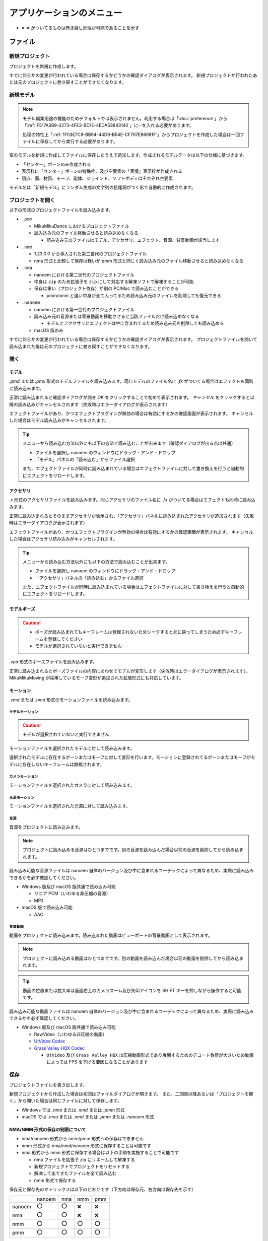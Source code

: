 ==========================================
アプリケーションのメニュー
==========================================

- ※ ⏪ がついてるものは巻き戻し処理が可能であることを示す

ファイル
******************************************

.. _1F03E7C8-BB94-44D9-B54E-CF707EB6981F:

新規プロジェクト
==========================================

プロジェクトを新規に作成します。

すでに何らかの変更が行われている場合は保存するかどうかの確認ダイアログが表示されます。
新規プロジェクトが行われたあとは元のプロジェクトに巻き戻すことができなくなります。

.. _EEE59B7A-FB14-48E3-B63F-D39AF815CE51:

新規モデル
==========================================

.. note::
   モデル編集用途の機能のためデフォルトでは表示されません。利用する場合は「:doc:`preference`」から「:ref:`F517A3B9-3273-4FE3-BD1E-4EDA53843140`」に✅を入れる必要があります。

   処理の特性上「:ref:`1F03E7C8-BB94-44D9-B54E-CF707EB6981F`」からプロジェクトを作成した場合は一回ファイルに保存してから実行する必要があります。

空のモデルを新規に作成してファイルに保存したうえで追加します。作成されるモデルデータは以下の仕様に基づきます。

* 「センター」ボーンのみ作成される
* 表示枠に「センター」ボーンの特殊枠、及び空要素の「表情」表示枠が作成される
* 頂点、面、材質、モーフ、剛体、ジョイント、ソフトボディはそれぞれ空要素

モデル名は「新規モデル」にランダム生成の文字列の接尾詞がつく形で自動的に作成されます。

プロジェクトを開く
==========================================

以下の形式のプロジェクトファイルを読み込みます。

- ``.pmm``

  - MikuMikuDance におけるプロジェクトファイル
  - 読み込み元のファイル移動させると読み込めなくなる

    - 読み込み元のファイルはモデル、アクセサリ、エフェクト、音源、背景動画が該当します

- ``.nmm``

  - 1.23.0.0 から導入された第三世代のプロジェクトファイル
  - nma 形式と比較して保存は軽いが pmm 形式と同じく読み込み元のファイル移動させると読み込めなくなる

- ``.nma``

  - nanoem における第二世代のプロジェクトファイル
  - 中身は ``zip`` のため拡張子を ``zip`` にして対応する解凍ソフトで解凍することが可能
  - 保存は重い（プロジェクト依存）が別の PC/Mac で読み込むことができる

    - pmm/nmm と違い中身が全て入ってるため読み込み元のファイルを削除しても復元できる

- ``.nanoem``

  - nanoem における第一世代のプロジェクトファイル
  - 読み込み元の音源または背景動画を移動させると当該ファイルだけ読み込めなくなる

    - モデルとアクセサリとエフェクトは中に含まれてるため読み込み元を削除しても読み込める

  - macOS 版のみ

すでに何らかの変更が行われている場合は保存するかどうかの確認ダイアログが表示されます。
プロジェクトファイルを開いて読み込まれた後は元のプロジェクトに巻き戻すことができなくなります。

開く
==========================================

.. _3F20FD13-9F9B-49FD-9072-0DE3FE50CE58:

モデル
------------------------------------------

`.pmd` または `.pmx` 形式のモデルファイルを読み込みます。同じモデルのファイル名に `.fx` がついてる場合はエフェクトも同時に読み込みます。

.. image:: images/confirm_loading_model.png

正常に読み込まれると確認ダイアログが開き `OK` をクリックすることで初めて表示されます。
`キャンセル` をクリックすると以降の読み込みがキャンセルされます（失敗時はエラーダイアログが表示されます）

エフェクトファイルがあり、かつエフェクトプラグインが無効の場合は有効にするかの確認画面が表示されます。
キャンセルした場合はモデル読み込みがキャンセルされます。

.. tip::
   メニューから読み込む方法以外にも以下の方法で読み込むことが出来ます（確認ダイアログが出る点は共通）

   - ファイルを選択し nanoem のウィンドウにドラッグ・アンド・ドロップ
   - 「モデル」パネルの「読み込む」からファイル選択

   また、エフェクトファイルが同時に読み込まれている場合はエフェクトファイルに対して書き換えを行うと自動的にエフェクトをリロードします。

.. _14C11FDE-A0FC-4415-A408-383B0132F735:

アクセサリ
------------------------------------------

`.x` 形式のアクセサリファイルを読み込みます。同じアクセサリのファイル名に `.fx` がついてる場合はエフェクトも同時に読み込みます。

正常に読み込まれるとそのままアクセサリが表示され、「アクセサリ」パネルに読み込まれたアクセサリが追加されます（失敗時はエラーダイアログが表示されます）

エフェクトファイルがあり、かつエフェクトプラグインが無効の場合は有効にするかの確認画面が表示されます。
キャンセルした場合はアクセサリ読み込みがキャンセルされます。

.. tip::
   メニューから読み込む方法以外にも以下の方法で読み込むことが出来ます。

   - ファイルを選択し nanoem のウィンドウにドラッグ・アンド・ドロップ
   - 「アクセサリ」パネルの「読み込む」からファイル選択

   また、エフェクトファイルが同時に読み込まれている場合はエフェクトファイルに対して書き換えを行うと自動的にエフェクトをリロードします。

モデルポーズ
------------------------------------------

.. caution::
  - ポーズが読み込まれてもキーフレームは登録されないためシークすると元に戻ってしまうため必ずキーフレームを登録してください
  - モデルが選択されていないと実行できません

`.vpd` 形式のポーズファイルを読み込みます。

正常に読み込まれるとポーズファイルの内容にあわせてモデルが変形します（失敗時はエラーダイアログが表示されます）。
MikuMikuMoving が採用しているモーフ変形が追加された拡張形式にも対応しています。

モーション
------------------------------------------

`.vmd` または `.nmd` 形式のモーションファイルを読み込みます。

.. _13C2505E-631B-4885-86DA-1AEAFF56BAB9:

モデルモーション
^^^^^^^^^^^^^^^^^^^^^^^^^^^^^^^^^^^^^^^^^

.. caution::
  モデルが選択されていないと実行できません

モーションファイルを選択されたモデルに対して読み込みます。

選択されたモデルに存在するボーンまたはモーフに対して変形を行います。モーションに登録されてるボーンまたはモーフがモデルに存在しないキーフレームは無視されます。

.. _D9C086C7-EB76-4484-879A-F8DDEBD7B9DC:

カメラモーション
^^^^^^^^^^^^^^^^^^^^^^^^^^^^^^^^^^^^^^^^^

モーションファイルを選択されたカメラに対して読み込みます。

.. _5C9A9AEB-E138-4B4D-9422-A0B6FEAF4CB5:

光源モーション
^^^^^^^^^^^^^^^^^^^^^^^^^^^^^^^^^^^^^^^^^

モーションファイルを選択された光源に対して読み込みます。

音源
^^^^^^^^^^^^^^^^^^^^^^^^^^^^^^^^^^^^^^^^^

音源をプロジェクトに読み込みます。

.. note::
   プロジェクトに読み込める音源はひとつまでです。別の音源を読み込んだ場合以前の音源を削除してから読み込まれます。

読み込み可能な音源ファイルは nanoem 自体のバージョン及び中に含まれるコーデックによって異なるため、実際に読み込みできるかを必ず確認してください。

- Windows 版及び macOS 版共通で読み込み可能

  - リニア PCM（いわゆる非圧縮の音源）
  - MP3

- macOS 版で読み込み可能

  - AAC

.. _4BF77CBD-F154-479A-8CC6-83F19677CB04:

背景動画
^^^^^^^^^^^^^^^^^^^^^^^^^^^^^^^^^^^^^^^^^

動画をプロジェクトに読み込みます。読み込まれた動画はビューポートの背景動画として表示されます。

.. note::
   プロジェクトに読み込める動画はひとつまでです。別の動画を読み込んだ場合以前の動画を削除してから読み込まれます。

.. tip::
   動画の位置または拡大率は画面右上のカメラズーム及び矢印アイコンを SHIFT キーを押しながら操作すると可能です。

読み込み可能な動画ファイルは nanoem 自体のバージョン及び中に含まれるコーデックによって異なるため、実際に読み込みできるかを必ず確認してください。

- Windows 版及び macOS 版共通で読み込み可能

  - RawVideo（いわゆる非圧縮の動画）
  - `UtVideo Codec <http://umezawa.dyndns.info/wordpress/?cat=28>`_
  - `Grass Valley HQX Codec <https://pro.grassvalley.jp/download/gv_codec_option.htm>`_

    - ``UtVideo`` 及び ``Grass Valley HQX`` は圧縮動画形式であり展開するためのデコード負荷が大きいため動画によっては FPS を下げる要因になることがあります

.. _8859DEE8-5813-4ED9-945E-0A01BCCF694A:

保存
==========================================

プロジェクトファイルを書き出します。

新規プロジェクトから作成した場合は初回はファイルダイアログが開きます。
また、二回目以降あるいは「プロジェクトを開く」から開いた場合は同じファイルに対して保存します。

- Windows では `.nma` または `.nmd` または `.pmm` 形式
- macOS では `.nma` または `.nmd` または `.pmm` または `.nanoem` 形式

NMA/NMM 形式の保存の制限について
------------------------------------------

- nma/nanoem 形式から nmm/pmm 形式への保存はできません
- nmm 形式から nma/nmd/nanoem 形式に保存することは可能です
- nma 形式から nmm 形式に保存する場合は以下の手順を実施することで可能です

  - nma ファイルを拡張子 zip にリネームして解凍する
  - 新規プロジェクトでプロジェクトをリセットする
  - 解凍して出てきたファイルを全て読み込む
  - nmm 形式で保存する

保存元と保存先のマトリックスは以下のとおりです（下方向は保存元、右方向は保存先を示す）

.. csv-table::

  ,nanoem,nma,nmm,pmm
  nanoem,⭕,⭕,❌,❌
  nma,⭕,⭕,❌,❌
  nmm,⭕,⭕,⭕,⭕
  pmm,⭕,⭕,⭕,⭕

.. _D90328CC-C39A-4854-BB48-B49039D8E31B:

PMM 形式の保存の制限について
------------------------------------------

.. important::
   pmm 形式に書き出すときは元のプロジェクトファイルを保持してください。

   MMD に読み込ませる目的で保存する場合は MMD の実行ファイルと同じ階層にある ``UserFile`` フォルダに保存する必要があります。
   これは MMD の仕様として ``UserFile`` を基準にファイルが読み込まれるためです。

31.0 から pmm 形式の保存が実装されました。ただし仕様の違いから以下の注意点があります。

- MMD 9.0 以降で読み込み可能な PMM 2.0 形式で保存されます

  - MMD 9.0 未満で読み込み可能な PMM 1.0 形式では保存されませんのでご注意ください
  - PMM 1.0 形式への保存の対応予定はありません

- モデル及びアクセサリは両方あわせて最大 255 体までです
- モデルまたはアクセサリのパス名は 255 bytes までです。これより長いと読み込めません

  - 日本語のファイル名を用いた場合は 255 bytes より短くなります
  - ShiftJIS で保存されるためパス名に絵文字などを使うと読み込めなくなります

- 描画順の仕様の違いにより書き出し時にすべてのモデル、すべてのアクセサリの順番で保存します

  - 例えば「モデル、アクセサリ、モデル」の描画順の場合は「モデル、モデル、アクセサリ」に整理されます

- MMD の仕様で読み込み可能なキーフレーム数に上限があります

  - カメラは1万キーフレーム、モデルは5万キーフレームを上限とする制約があるようです

- 表示枠の開閉状態は保存されず、全て閉じた状態で保存されます
- 重力キーフレームは nanoem では未実装のため保存されません

  - キーフレームのみで重力設定自体は保存されます

- レイアウト情報は保存されません

名前をつけて保存
==========================================

必ずファイルダイアログが開いて保存先を指定する必要があることを除いて「保存」と同じです。

書き出し
==========================================

モデルポーズ
------------------------------------------

.. caution::
  - モデルポーズはモーションと異なりキーフレームではなく「全てのボーン及びモーフの状態」を保存します

    - 上記の仕様によりキーフレーム登録してなくても変形状態が保存されます

現在のフレーム位置から選択された全てのボーン及びモーフの状態を `.vpd` 形式としてファイルに書き出します。

モデルモーション
------------------------------------------

.. caution::
  - モデルが選択されていないと実行できません
  - モーション読み込み時にボーンまたはモーフがモデルに存在せずに無視されたキーフレームは登録されません

選択されたモデルにある全てのキーフレームを `.vmd` または `.nmd` 形式としてファイルに書き出します。

カメラモーション
------------------------------------------

カメラの全てのキーフレームを `.vmd` または `.nmd` 形式としてファイルに書き出します。

光源モーション
------------------------------------------

光源の全てのキーフレームを `.vmd` または `.nmd` 形式としてファイルに書き出します。

モデル ※ 1.20 以降
------------------------------------------

現在選択中のモデルを `.pmx` 形式としてファイルに書き出します。

.. caution::
   * nanoem 起動時に設定項目の「モデル編集機能を有効にする」が ✅ されてないと表示されません。そのため、当該項目を ✅ したあとに nanoem を再起動する必要があります
   * 書き出し先は読み込み時と同じフォルダに指定してください。モデルフォーマットの仕様として違うフォルダで書き出すとテクスチャが正しく表示されなくなります

画像（書き出し）
------------------------------------------

.. image:: images/export_image.png

.. hint::
   * 透過を含める場合は `.png` 形式で出力してください。それ以外の形式だと透過を含むことができない仕様のため正しく表示されないことがあります。
   * 画像出力は一回物理演算をリセットしてフレーム移動を行ってから書き出しを行う仕組みとなっています。この仕様により、そのまま画像出力を行うと物理演算を再現出来ない問題があります。

     * 物理演算を維持して書き出したい場合は「:ref:`10C1A1A4-7F7F-479A-A264-2FF9EB4577D4`」を行って画像出力用のプロジェクトとして書き出した後に画像出力を行ってください。

現在のフレーム位置のビューポートを画像として書き出します。以下の手順により書き出しが始まります。

1. プロジェクトが未保存の場合プロジェクト保存の確認画面が出ます
2. 最初に書き出し設定（サイズ指定など）のダイアログが出ます
3. 保存先を指定するファイルダイアログが開きます
4. 保存先に画像書き出しが始まります

.. _A83521E4-540E-4C96-8093-07684B994454:

動画（書き出し）
------------------------------------------

.. image:: images/export_video_1.png

動画としてファイルに書き出します。以下の手順により書き出しが始まります

.. caution::
   * 「OS 付属のエンコーダを有効にする」はほぼリアルタイムな書き出しが可能ですが、有効にして書き出した場合「:ref:`19861EBC-2EFD-4FB8-A9A3-796E826F337D`」の問題が発生します。完全な動画として出力したい場合は無効にしてください。
   * 出力される動画のフレームレートは「再生時フレームレート」に依存し 30/60 FPS です。ドロップフレームはありません。

     * 例えばドロップフレームを入れたい、あるいは 24 FPS に落としたい場合は「:ref:`28185A65-88E5-4C4C-BF60-41BBB5520B70`」に紹介されている動画編集ソフトを利用して変更してください。

.. hint::
   * 透過を含める場合は「:ref:`8DE98D42-1894-4002-B629-4D64580EF404`」を参照してください。
   * 動画出力は画像出力と同じように一回物理演算をリセットしてフレーム移動を行ってから書き出しを行う仕組みとなっています。これはフレームの範囲指定をした場合に物理演算を再現出来ない問題があります。

     * そのため、物理演算を維持して書き出したい場合は「:ref:`10C1A1A4-7F7F-479A-A264-2FF9EB4577D4`」を行って動画出力用のプロジェクトとして書き出した後に動画出力を行ってください。

1. プロジェクトが未保存の場合プロジェクト保存の確認画面が出ます
2. 動画設定のダイアログが開きます
3. （「OS 付属のエンコーダを有効にする」の設定によって変化します）

  - 「OS 付属のエンコーダを有効にする」にチェックした場合は 4 に進みます
  - 「OS 付属のエンコーダを有効にする」にチェックを外した場合は Plugins からプラグインを指定します

    - どれを使うか迷う場合は ``plugin_lsmash`` を推奨します

4. 保存先を指定するファイルダイアログが開きます
5. 保存先に動画書き出しが始まります

.. note::
   画像書き出しと違って動画書き出しは時間がかかりかつ負荷のかかる作業のため、書き出し前は一旦 nanoem 以外のアプリケーションを全て終了させ、書き出し中は他のアプリケーションを立ち上げたりせずに待ちましょう。

動画設定
^^^^^^^^^^^^^^^^^^^^^^^^^^^^^^^^^^^^^^^^^^^

- 出力解像度

  - 動画出力するときの解像度を以下から選択します。

    - ビューポートと同じ
    - Application Default (960x640)
    - XGA (1024x768)
    - 720p (1280x720)
    - WXGA (1600x900)
    - UXGA (1600x1200)
    - 1080p (1920x1080)
    - WUXGA (1920x1200)
    - WQHD (2560x1440)
    - WQXGA (2560x1600)
    - 4K (3840x2160)
    - 8K (7680x4320)

  - 「ビューポートと同じ」は「ビューポート設定」の「出力サイズ」の設定が使われます。
  - 解像度が高ければ高いほど出力に時間がかかります。

- ビューポートのアスペクト比を維持

  - 有効にするとビューポートのアスペクト比を利用して出力します

    - これにより無効時の出力解像度からアスペクト比を決定することによる歪みを防ぐことができます
    - また縦長解像度（出力解像度に選択肢がないためビューポート設定の必要あり）の出力を正しく行うことができるようになります

  - 無効にすると 26.0 より前と同じ挙動で出力解像度からアスペクト比が決定されます

- フレームズレ抑止を有効にする

  - 垂直同期を上回るフレームレートを出すとフレーム移動の際にズレが生じることがあるため、これを抑止します
  - 無効にすると垂直同期が無効になるため書き出し速度が早くなりますが、先のフレームズレの問題が生じるためあくまで製作途中の確認用として使ってください
  - 「OS 付属のエンコーダを有効にする」を有効にしている場合は影響を受けません

- アンチエイリアス設定

  - :ref:`6D009308-F906-4BFB-B118-17DB0B526DA0` と同じですが、動画出力するときのみ適用されます。
  - 頻繁に出力する必要がある場合は無効に、動画書き出しの最終出力するとき最高に設定することを推奨します。
  - エフェクト（主にポストエフェクトが対象）によってはアンチエイリアスを明示的に無効にする必要があります。

    - エフェクトの取扱説明書にその必要があるかどうかが記載されているので利用時に確認してください。

- 出力範囲

  - 動画を出力する範囲を設定します
  - デフォルトはプロジェクトの最初から最後までです

- Plugins

  - 動画書き出しに利用するプラグインを指定します

    - plugin_avfoundation (macOS 版のみ)

      - AVFoundation を使った動画出力をするプラグインです
      - 保存可能な形式は mp4/mov です
      - 設定可能な項目はありません

    - plugin_ffmpeg

      - ffmpeg の内部ライブラリを使った動画出力するプラグインです
      - 保存可能な形式は avi のみです
      - Video Codec

        - 保存する動画形式で以下から選択します

          - Raw Video

            - 無圧縮動画で plugin_lsmash と同一です

          - UT Codec Video

            - 可逆圧縮動画で圧縮処理のために保存に時間がかかるかわりにサイズを概ね半分にできます

      - Video Pixel Format

        - 動画出力で格納する画像の保存形式で以下から選択します

          - RGB
          - RGBA
          - YUV420P
          - YUV422P
          - YUV444P

        - 基本は RGB で、画像劣化を許容してでもサイズを小さくしたい場合は YUV を使います

      - Audio Codec

        - 現時点で PCM のみです

    - plugin_lsmash

      - 無圧縮動画を出力するプラグインです

        - AviUtl のプラグインのひとつである lsmash-works とは別物なのでご注意ください

      - 保存可能な形式は mov のみです
      - Estimated export video size は動画出力後の見積もりサイズです

        - 例えば 3分間 の 1280x720 の 60FPS の動画を出力すると約 30GB になります

    - plugin_gif

      - gif を出力するプラグインです
      - 保存可能な形式は gif のみです
      - 設定可能な項目はありません
      - エンコード処理の関係上、動画出力完了後すぐに画面が戻りませんが時間経過により復帰します
      - 将来的に廃止される可能性があるため利用非推奨です

        - 代替手段として mp4 形式で動画出力し、`gifski <https://apps.apple.com/jp/app/gifski/id1351639930?mt=12>`_ を利用してエンコードすることを推奨します

v1.18 から「OS 付属のエンコーダを有効にする」が追加されました。以下のエンコード設定が可能になり、かつ高速に処理出来ることが特徴です。

ただし「よくある質問と回答」にあるようにフレームが欠けることがあるため完全な動画で保存する場合はプラグイン利用の動画出力を推奨します。

.. image:: images/export_video_2.png

- 音声コーデック

  - 動画出力時に音源が読み込まれてる場合に選択可能です
  - デフォルトは `AAC` のみですが、動画出力時のファイルの拡張子を `mov` にすると `Apple Lossless` と `Linear PCM` が追加で選択出来ます

- 動画コーデック

  - デフォルトで `H.264/AVC` のみですが、動画出力時のファイルの拡張子を `mov` にすると `Apple ProRes 422` と `Apple ProRes 4444` が追加で選択出来ます

- 動画のピクセル形式

  - 現時点で `RGBA 8bits` のみ選択可能です
  - 今後の HDR 対応により `RGB 10bits A 2bits` と `RGBA 16bits float` の追加予定があります

- 動画プロファイル

  - 動画プロファイルは動画コーデックに `H.264/AVC` を選択した場合のプロファイルを設定します。それ以外のコーデックでは無視されます。

終了
==========================================

アプリケーションを終了させます。

プロジェクトに未保存の変更があった場合終了確認の画面が出ます。

編集
******************************************

.. _0AB17EB2-3D7A-4E91-82A4-B888C02415C8:

元に戻す
==========================================

.. important::
   27.0.0 よりプロジェクト単位のみからプロジェクト単位（カメラモード時）とモデル単位（モデル選択時）で分離されました。
   これにより以下の変更があります。

   * モデル操作はモデル単位で独立して「元に戻す」が可能になります
   * モデル単体で完結しない操作（例えばフレーム挿入または削除）はプロジェクト単位で記録されるため一回カメラモードに切り替える必要があります
   * アクセサリ操作はカメラモードから操作する関係でプロジェクト単位で記録されます

前回の操作を巻き戻します。

  - ボーン操作などの操作中にフレーム移動が発生した場合は移動前に実施した処理が「元に戻す」の起点となります
  - 「元に戻す」及び「やり直し」の操作は **64** 回まで保存されます。それ以上前の操作は消去されます
  - マウス側に「元に戻す」ボタンがあってそれを押された場合は「元に戻す」の処理が実行されます

.. _E3DC7DFA-5EAB-4F58-88F0-151FBDC1008D:

やり直し
==========================================

.. caution::

    - 一回「元に戻す」で別の操作を行った場合はやり直しができなくなります

      - 例として `A -> B -> [元に戻す] -> A -> C` とした場合　`B` の操作は失われる

「元に戻す」で戻した操作を取り消します。

  - 「元に戻す」及び「やり直し」の操作は **64** 回まで保存されます。それ以上前の操作は消去されます。
  - マウス側に「やり直し」ボタンがあってそれを押された場合は「やり直し」の処理が実行されます

切り取り ⏪
==========================================

選択された全てのキーフレームをコピーした上で削除します。

コピー
==========================================

モデルが選択されててかつボーンパネルが「選択」状態の場合は選択されたボーンの移動及び回転の状態をコピーします。

それ以外の場合は選択された全てのキーフレームをコピーします。

貼り付け ⏪
==========================================

モデルが選択されててかつボーンパネルが「選択」状態の場合は選択されたボーンの移動及び回転の状態を上書きする形で貼り付けします。

それ以外の場合は「コピー」あるいは「元に戻す」で選択されたキーフレームを現在のフレーム位置を基準にペースト（貼り付け）します。

.. note::
   キーフレームが重なる場合はコピーされたキーフレームが優先され、登録されているキーフレームは上書きされます。

全てのキーフレームを選択
==========================================

全てのキーフレームを選択します。

カメラモードの場合はカメラ、光源に登録されている全てのキーフレームを選択します。

モデルモード（モデルが選択されている）の場合はモデル、ボーン、モーフに登録されている全てのキーフレームを選択します。

モーション
==========================================

.. _D517E599-B45B-40DF-8F59-623DA311E638:

空フレームを挿入 ⏪
------------------------------------------

現在のフレームを基準に基準より後ろに登録されているキーフレームを全てひとつ後にずらします。

対象となるモーションは以下の上から順番に処理されます。

.. csv-table::

  **前提条件**,**対象**
  モデルが選択されている場合,選択されたモデルのモーション
  モデルが選択されていない場合,カメラ/照明/セルフシャドウ 及び全てのアクセサリのモーション

現在のフレームを削除 ⏪
------------------------------------------

現在のフレームを基準に基準より後ろに登録されているキーフレームを全てひとつ前にずらします。
ずらした先にキーフレームが登録されている場合そのキーフレームは削除されます。

対象となるモーションは「:ref:`D517E599-B45B-40DF-8F59-623DA311E638`」に従います。

初期化 ⏪
------------------------------------------

選択されたモーションの全てのキーフレームを削除し、最初にあるキーフレームを初期化します。

初期化対象となるモーションは以下の上から順番に処理されます。

.. csv-table::

  **前提条件**,**対象**
  モデルが選択されている場合,選択されたモデルのモーション
  アクセサリが選択されている場合,選択されたアクセサリのモーション
  上記のどちらも当てはまらない場合,カメラ/照明/セルフシャドウ のモーション

ボーン
==========================================

数値入力ダイアログを開く ⏪
------------------------------------------

選択されたボーンに対する数値入力のダイアログを開きます。

ビューポート下にある数値入力と同じです。

.. _54256F37-C4E0-4642-9AB4-8720FACBE207:

補正ダイアログを開く ⏪
------------------------------------------

補正ダイアログを開きます。

選択された全てのボーンのキーフレームの移動、回転を対象に乗算及び加算を用いて数値を調整します。

.. tip::
   主に大きさが異なるモデルのためにモーション全体の動きを一括で補正するときに使います。

バイアス指定ダイアログを開く
------------------------------------------

バイアス指定ダイアログを開きます。

選択モード
------------------------------------------

ボーンを選択するための選択モードに切り替えます。

回転モード
------------------------------------------

ボーンを回転させるための回転モードに切り替えます。

移動モード
------------------------------------------

ボーンを移動させるための回転モードに切り替えます。

角度をリセット ⏪
------------------------------------------

選択されたボーンの X/Y/Z 軸の角度をすべて０にリセットします。

カメラ
==========================================

数値入力ダイアログを開く ⏪
------------------------------------------

カメラに対する数値入力のダイアログを開きます。

ビューポート下にある数値入力と同じです。

補正ダイアログを開く ⏪
------------------------------------------

補正ダイアログを開きます。

選択された全てのカメラのキーフレームの注視点、角度、視野距離を対象に乗算及び加算を用いて数値を調整します。

角度をリセット ⏪
------------------------------------------

カメラの X/Y/Z 軸の角度を０にリセットします。

注視点や視野距離も一緒にリセットしたい場合はカメラパネルの「初期化」を使用してください。

モーフ
==========================================

補正ダイアログを開く ⏪
------------------------------------------

補正ダイアログを開きます。

選択された全てのモーフのキーフレームのウェイトを対象に乗算及び加算を用いて数値を調整します。

唇のキーフレームを削除 ⏪
------------------------------------------

唇カテゴリの全てのキーフレームを選択状態にかかわらず削除します。

目のキーフレームを削除 ⏪
------------------------------------------

目カテゴリの全てのキーフレームを選択状態にかかわらず削除します。

まゆのキーフレームを削除 ⏪
------------------------------------------

まゆカテゴリの全てのキーフレームを選択状態にかかわらず削除します。

全てのモーフをリセット ⏪
------------------------------------------

全てのモーフのウェイトを選択状態にかかわらず０にリセットします。

全てのキーフレームを登録 ⏪
------------------------------------------

現在のフレーム位置にある全てのモーフをキーフレームに登録します。

すでに登録されている場合は無視されます。

.. _6F3A3C96-A0C9-440C-89B7-0DCC7EB0A5C5:

エフェクト設定ウィンドウを開く
==========================================

エフェクト設定ウィンドウを開きます。

.. image:: images/effect_window.png

詳細は「:doc:`effect`」を参照してください。

.. _5A6CDB09-18D8-4D55-9D35-6FEF0A0B62FF:

モデル編集ウィンドウを開く
==========================================

.. caution::
   * nanoem 起動時に設定項目の「モデル編集機能を有効にする」が ✅ されてないと表示されません。
   * この機能は今後仕様が変化する可能性があります

モデル編集ウィンドウを開きます。詳細は :doc:`model` を参照してください。モデルが選択されていない場合は実行できません。

.. image:: images/model_window.png

.. _7F24495C-52C6-4659-A309-0E75CAB72D3B:

モデルプラグイン
==========================================

モデルプラグインを実行します。モデルが選択されていない場合は実行できません。

利用可能なプラグインは :doc:`plugin` を参照してください。

.. _7BFC3B84-55EB-4E4B-A827-4E53401DC0AE:

モーションプラグイン
==========================================

モーションプラグインを実行します。モデルが選択されている場合はモデルのモーションに、モデルが選択されていない場合はカメラ、照明、アクセサリのモーションに対して適用します。

利用可能なプラグインは :doc:`plugin` を参照してください。

設定
==========================================

.. caution::
   macOS 版ではこの項目は出ず、 nanoem > 設定... が該当します。

設定ウィンドウを開きます。詳細は :doc:`preference` を参照

プロジェクト
******************************************

再生
==========================================

現在のフレーム位置からプロジェクトを再生します。

停止（再生中の場合は「再開」）
==========================================

再生中のプロジェクトを停止します。再生中の場合は現在位置から再生を再開します。

ビューポート設定ダイアログを開く
==========================================

ビューポートの設定を変更するためのダイアログを開きます。

* 出力サイズ (幅 / 高さ)

  * ビューポートに表示する大きさの既定値を設定します
  * ウィンドウサイズの大きさにあわせて計算されるため実際に表示される大きさは異なります

    * 最小値である 1x1 に設定しても実際に表示される大きさは 1x1 ではありません

  * 既定値は 640x360 です

* 出力背景色

  * ビューポートに表示する背景色を設定します
  * 透過度の設定が可能です

    * 透過度を 0 にすると黒背景になります

  * 既定値は白です（R=255 / G=255 / B=255 / A=255)

描画順ダイアログを開く
==========================================

.. image:: images/draw_order_window.png

モデルの描画順を操作するダイアログを開きます。

  * 描画順は上から順番に適用され描画されます

    * 画像の例では「ステージ」、「ダミーボーン」、「奥大赤右」の順番で描画されます

  * Up ボタンを押すと選択対象を上に移動（描画順が先になる）します
  * Down ボタンを押すと選択対象を下に移動（描画順が後になる）します

.. note::
   描画の仕様により、透過部分が含まれるモデルは描画順ダイアログを用いて後ろに描画するように調整する必要があります

変形順ダイアログを開く
==========================================

.. image:: images/transform_order_window.png

モデルの変形順を操作するダイアログを開きます。

  * 変形順は上から順番に変形されます

    * 画像の例では「ダミーボーン」、「初音ミク（メタル服）」の順番で描画されます

  * Up ボタンを押すと選択対象を上に移動（変形順が先になる）します
  * Down ボタンを押すと選択対象を下に移動（変形順が後になる）します

.. tip::
   この機能は外部親を設定する際に外部親先が先に変形するように順序を変えるためにあります。設定し忘れると外部親が正しくが行われなくなります。

.. _5BB93875-36E2-42A2-B232-BD61D8FD131D:

ビューポートウィンドウを分離
==========================================

ビューポート描画部分を独立したウィンドウとして分離します。

.. image:: images/detached_viewport.png

分離したビューポートウィンドウはウィンドウ右上の閉じるボタンで分離前の状態に戻すことができます。

.. _02057C79-773C-4BE2-985C-FD2551914FA0:

地面軸を有効にする
==========================================

地面に設定された軸を表示するかを設定します。初期値は有効です。

.. _218DEFCD-1BB7-48FF-8A38-483361C2AE76:

地面影を有効にする
==========================================

.. important::
   地面影はセルフシャドウとは別です

地面に出来る影の表示を有効にするかを設定します。初期値は有効です。

.. _06ABE712-6592-4A14-9AEC-0DDEC4B4C9DC:

エフェクトを有効にする
==========================================

MME 形式のエフェクトを有効にするかを設定します。初期値は無効です。

無効の場合はエフェクトを伴うアクセサリまたはモデル読み込み時に有効にするかどうかのダイアログが表示されます。

.. warning::
   バージョンによってエフェクトが使えたり使えなかったりする上に適用後の見た目が変わることがあります。適用後の描画が正しいかどうかはエフェクト配布元の適用後参考画像を確認したほうがよいです

.. _6D009308-F906-4BFB-B118-17DB0B526DA0:

アンチエイリアス設定
==========================================

.. caution::
   有効にするとハードウェアによっては目に見えて重くなる場合があります。その場合は無効にしてください。

   また、エフェクトによってはアンチエイリアス機能と干渉する場合があります。通常はエフェクトの取扱説明書にアンチエイリアスを無効化する必要があるかどうかが書かれていますので、
   取扱説明書に明示的に無効にする必要がある場合において無効にしてください。

アンチエイリアスを設定します。初期値は無効です。

有効かつ数値が大きければ大きいほどざらつきが減ってきれいになりますが、その分処理負荷が上がります。
また、最高設定にしても利用不可能な場合は利用可能な最も近い設定が自動的に選択されます。
（例えば Apple M1 の場合は「最高設定」にしても「やや高」が選ばれる）

- 最高 (MSAAx16)
- 高 (MSAAx8)
- やや高 (MSAAx4)
- 普通 (MSAAx2)
- 無効

33.0 以降では無効以外に設定した場合はビューポートに表示されるボーン表示などのアンチエイリアスが有効になります。
無効になっている場合でも「:ref:`88592664-60C0-40B8-B14A-06983999A95D`」を無効にしない限りは設定が維持されます。

.. _232F26BE-0B67-440E-9034-004AB625A402:

物理演算
==========================================

物理演算の有効設定を切り替えます。有効設定は以下の４種類あります。

- 常時有効

  - 編集及び再生での物理演算を有効にします

    - フレーム位置を前に移動した場合は演算をリセットします
    - ボーン移動時でも物理演算が行われます

- 再生時のみ

  - 再生のみ物理演算を有効にします
  - 編集の場合は物理演算が無効になります

- トレースモード

  - 編集の場合１フレーム移動する毎に１フレーム分の物理演算を行います

    - フレーム位置を前に移動した場合は演算をリセットします
    - ボーン移動時は「常時有効」と違い、物理演算が行われません

  - 再生時は再生前に一回物理演算をリセットした後に有効にします

- 無効

  - 編集及び再生での物理演算を無効にします

.. _F3B3AAC8-0D8C-4409-8439-8764F37F2962:

演算設定
------------------------------------------

物理演算の演算設定を行います。

- 加速度

  - 重力の加速度を設定します
  - 加速度に方向を掛けた結果が重力設定として扱われます

- 方向

  - 重力方向を設定します
  - 浮遊する世界を表現したい場合は Y 軸をマイナスではなくプラスにすると重力が上向きになります

- 時間ステップ係数

  - 1フレームあたりの物理演算のタイムステップ係数を設定します
  - 通常は設定する必要はありませんが、 :ref:`07C43859-06E8-4AAD-AA73-04414EC6A3FA` と動画書き出しの FPS が異なる場合はこの値を調整する必要があります
  - 例えば :ref:`07C43859-06E8-4AAD-AA73-04414EC6A3FA` が 60FPS で動画書き出し想定が 120FPS の場合は引き伸ばしに必要な時間が 2 倍になるため 0.5 に設定します

    - このとき :ref:`721C4B9C-55DD-46BD-A506-DA412489831E` にある「:ref:`0501EDF6-963F-43D4-A17A-40471A0F6D19`」を使ってモーションの長さを2倍に引き伸ばす必要があります
    - 動画書き出し自体は 60FPS になりますが、引き伸ばすことで擬似的に 120FPS を実現できます。これを5分の1に縮小することで 24FPS にできます

.. _10C1A1A4-7F7F-479A-A264-2FF9EB4577D4:

全てのモデルのモーションを焼き込む ⏪
------------------------------------------

.. important::
   モーション焼き込みを実行後に焼き込み前の状態に戻せなくなる事故を防ぐためプロジェクトの上書き保存でも必ず保存ダイアログが表示されます (27.2.0 以降より適用)

プロジェクト内にいる全てのモデルのモーションに対して物理演算の結果を焼き込みをします。

* 「トレースモード」を有効にしたときと同じ処理結果になります
* 全ての剛体に紐づくボーンのキーフレームが1フレームずつ登録されるため、書き出されるモーションが肥大化します
* 焼き込みを行ったモーションの書き出しは vmd/nmd 両方可能です

    * ただし vmd の仕様上物理演算を切ることができないため読み込む側で物理演算を無効にする必要があります
    * またキーフレームの登録仕様上キーフレーム数上限に引っかかって MMD で読み込めない場合があります

      * nanoem ではキーフレーム数制限を設けていないためメモリが許す限り読み込むことができます

* 巻き戻す際は一回カメラモードに戻ってから実行する必要があります

.. _EFE0C3B6-39AF-4210-846A-B329D49B2611:

全てのモデルのモーションを焼き込む（IK 含む） ⏪
------------------------------------------------

.. important::
   モーション焼き込みを実行後に焼き込み前の状態に戻せなくなる事故を防ぐためプロジェクトの上書き保存でも必ず保存ダイアログが表示されます (27.2.0 以降より適用)

:ref:`10C1A1A4-7F7F-479A-A264-2FF9EB4577D4` と同じですが、こちらは IK を含めて焼き込みを行います。

* IK ボーンは全て無効になります
* IK 影響下のボーンのキーフレームがフレーム単位で登録されます

  * 結果として通常のモーション焼き込みと比較してさらにファイルサイズが大きくなります

* IK 影響下のボーンが付与親ボーンによって動かされる場合は IK 影響下のボーンではなく付与親ボーンに対して焼き込み処理を行います
* 巻き戻す際は一回カメラモードに戻ってから実行する必要があります

デバッグ描画
------------------------------------------

物理演算でのデバッグ描画を有効にします。 Bullet Physics にあるデバッグ描画機能をそのまま用いています。

- ワイヤー
- AABB
- 接続点
- コンストレイント
- 制約角度

.. _07C43859-06E8-4AAD-AA73-04414EC6A3FA:

再生時フレームレート
==========================================

再生中におけるフレームレートを設定します。60FPS にするとモーションに補間が入り、滑らかに動くように調整されます。この設定は動画出力でも適用されます。

- 無制限
- 60FPS
- 30FPS

.. note::
   「無制限」は垂直同期が無効化されること以外 60FPS と同等です

.. _BCE5BB55-78D2-4B89-876F-85BA69E6022C:

音源を消去
==========================================

現在読み込まれている音源を削除します。

また、プロジェクトの再生時間が再計算され最も長いモーションを再生時間として設定されます。

背景動画を消去
==========================================

現在読み込まれている背景動画を削除します。

「:ref:`BCE5BB55-78D2-4B89-876F-85BA69E6022C`」と異なりプロジェクトの再生時間の再設定は行われません。

.. _88592664-60C0-40B8-B14A-06983999A95D:

高解像度ビューポートを有効にする
==========================================

.. note::
   macOS では高解像度設定でのみ有効です

高解像度設定時の高解像度ビューポートの切り替えをします。

高解像度液晶はビューポートに対する表示負荷が大きいため、表示負荷を下げるときに利用（＝無効）します。
解像度の倍率によりますが、例えば2倍の場合は無効にすることによりビューポートの描画が荒くなるかわりに表示負荷を 1/4 に減らすことが可能です。

33.0 以降ではビューポートの高解像度化に加えてビューポートに表示されるボーン表示などのアンチエイリアスが有効になります。
高解像度ビューポートが無効になっている場合でも「:ref:`6D009308-F906-4BFB-B118-17DB0B526DA0`」を無効にしない限りは設定が維持されます。

.. _117B5B5A-2480-4C0E-A892-6D256866E8DC:

FPS カウンターの表示を有効にする
==========================================

ビューポート画面左下に表示される FPS カウンターの表示を切り替えをします。初期値は有効です。

.. _6F169BE3-6F93-480B-9654-8BA501DF85FB:

パフォーマンスモニターの表示を有効にする
==========================================

.. note::
   複数の CPU が利用可能な場合 CPU 利用率が場合によっては 100% を超えるときがありますが、仕様です

ビューポート画面左上に表示されるパフォーマンスモニターの表示を切り替えをします。初期値は有効です。

パフォーマンスに表示される内容は以下です。

  * 現時点での nanoem の CPU 使用率

    * Windows の場合は nanoem ではなくマシン自体の CPU 使用率になります

  * 現時点での nanoem のメモリ消費量

カメラ
******************************************

プリセットから選択
==========================================

プリセットからパラメータを設定します。いずれも角度のみを変更し、それ以外のパラメータは維持されます

- 上面
- 左
- 右
- 底面
- 前面
- 背面

キーフレームを登録 ⏪
==========================================

現在のフレーム位置に対してカメラのキーフレームを登録します。

キーフレームを削除 ⏪
==========================================

選択されたカメラのキーフレームを全て削除します。

.. _6CA8BA4B-E0D2-449E-A9C9-4FA445CEEAF5:

初期化
==========================================

カメラのパラメータを「新規プロジェクト」時のパラメータに初期化します。

.. csv-table::

   **項目**,**値**
   位置,(X=0/Y=10/Z=0)
   角度,(X=0/Y=0/Z=0)
   視野角,30
   視野距離,45

光源
******************************************

セルフシャドウ
==========================================

モード選択
------------------------------------------

セルフシャドウの有効設定を切り替えます。以下の３種類あります。

* 無効

  * セルフシャドウを無効にします

* モード1（バランス型）

  * セルフシャドウを有効にした上で全体的にセルフシャドウを割り当てるようにします
  * 遠景にもセルフシャドウをかけたい場合に有効です

* モード2（近接重視型）

  * セルフシャドウを有効にした上でカメラに近い対象オブジェクトにより多く割り当てるようにします
  * カメラ制御によりカメラアップを使う場合に有効です

キーフレームを登録 ⏪
------------------------------------------

現在のフレーム位置に対してセルフシャドウのキーフレームを登録します。

キーフレームを削除 ⏪
------------------------------------------

選択されたセルフシャドウのキーフレームを全て削除します。

初期化
------------------------------------------

セルフシャドウのパラメータを「新規プロジェクト」時のパラメータに初期化します。

.. csv-table::

   **項目**,**値**
   モード,モード1
   距離,8875

キーフレームを登録 ⏪
==========================================

現在のフレーム位置に対してカメラのキーフレームを登録します。

キーフレームを削除 ⏪
==========================================

選択された光源のキーフレームを全て削除します。

.. _23D832D7-4833-4A91-BBB0-CFC212380B44:

初期化
==========================================

光源のパラメータを「新規プロジェクト」時のパラメータに初期化します。

.. csv-table::

   **項目**,**値**
   色,(R=153/G=153/B=153)
   方向,(X=-0.5/Y=-1.0/Z=0.5)

モデル
******************************************

モデルを選択
==========================================

プロジェクト内に読み込まれているモデルから操作するモデルを選択します。

ボーンを選択
==========================================

選択されているモデルから操作対象とするボーンを選択します。モデルが選択されていない場合は選択出来ません。

「選択モード」でボーンを選択するのと同等の処理です。

モーフを選択
==========================================

選択されているモデルから操作対象とするモーフを選択します。モデルが選択されていない場合は選択出来ません。

モーフは以下のカテゴリに分別されそれぞれのカテゴリに属するモーフから選択します。

- 目
- まゆ毛
- リップ
- その他

エッジ設定
==========================================

選択されているモデルに対するエッジを設定するダイアログを開きます。以下の２項目を設定することが可能です。

- エッジ色
- エッジ幅

.. note::
   キーフレームを登録しないと設定が反映されないため、確定する場合は必ず「キーフレーム登録」をしてください
   （内部的にはモデルのキーフレーム登録として実行されます）。

.. caution::
   VMD の仕様上エッジ設定を保存することが出来ません。そのため VMD 書き出し時に情報が失われます。


モデルの身長測定
==========================================

.. note::
   言語設定が英語の場合のみフィート及びインチ単位の測定結果が追加表示されます。

選択されているモデルの身長の近似値をセンチメートル単位で計測します。

モデルの身長計測処理はモデル編集の「:ref:`9CD37758-C019-4447-B85A-D2306A90C44E`」にあるものと同じですが、デフォルト値固定で実行されます。
モデル編集機能を有効にしなくても利用可能です。

.. _D102480C-FFFB-43BA-9561-291E1AF4255B:

モデルデータの検証を実行
==========================================

.. note::
   モデル編集有効時に実行するとモデル編集で発生する問題対処のためにより多くの項目が検証されます。

選択されているモデルに対する検証処理を実行します。

主にテクスチャファイルが見つからないことを起因するモデル表示トラブルを利用者が把握できるようにする目的で利用します。

全てのトラックを展開
==========================================

タイムラインにあるトラックを全て展開します。

全てのトラックを折りたたみ
==========================================

タイムラインにあるトラックを全て折りたたみます。

加算ブレンドを有効にする
==========================================

モデルの加算ブレンドを有効にします。モデル全体の明るさを上げる効果があります。

シャドウマップを有効にする
==========================================

シャドウマップを有効にしてセルフシャドウを表示させるようにします。

表示を有効にする
==========================================

.. note::
   33.0 以降では非表示モデルに対する物理演算も無効になります

モデルの表示を有効にします。無効にするとモデルが表示されなくなりますが、その分描画がはやくなります。

キーフレームを登録 ⏪
==========================================

モデルのキーフレームを登録します。これはボーンやモーフのキーフレームと別枠です。

モデルのキーフレームで登録される情報は以下です。

- モデルの表示状態
- モデルの IK 状態

選択されたキーフレームを削除 ⏪
==========================================

選択されたモデルのキーフレームを削除します。これはボーンやモーフのキーフレームと別枠です。

モデル設定
==========================================

.. danger::
   「モデル設定」は説明を見て理解出来なければ操作するべきではない

全てのボーンを表示する
------------------------------------------

非表示のボーンを含めて全て表示します。通常「剛体に紐付いたボーン」は直接操作することはないため非表示ボーンとして表示されませんが、チェックを入れると表示されるようになります。場合によってモデルの表示が崩れることがあります。

剛体を表示する
------------------------------------------

物理演算の剛体を表示します。場合によってモデルの表示が崩れることがあります。

頂点の面を表示する
------------------------------------------

モデルの頂点の面を全て表示します。場合によってモデルの表示が崩れることがあります。

頂点の点を表示する
------------------------------------------

モデルの頂点の点を全て表示します。場合によってモデルの表示が崩れることがあります。


.. _C517500C-9222-4799-A970-7F2910AC4B37:

現在選択中のモデルを削除
==========================================

.. caution::
   この処理は巻き戻すことができません

現在選択されているモデルをプロジェクトから削除します。また、対象モデルのモーションも一緒に削除されます。

モデルをプロジェクトから外す形の処理のため、読み込み元のモデルのファイルは保持されます。

アクセサリ
******************************************

キーフレームを登録 ⏪
==========================================

現在のフレーム位置に対してアクセサリのキーフレームを登録します。

選択されたキーフレームを削除 ⏪
==========================================

選択されたアクセサリのキーフレームを全て削除します。

加算ブレンドを有効にする
==========================================

アクセサリの加算ブレンドを有効にします。初期値は無効です。

地面影を有効にする
==========================================

.. important::
   アクセサリは仕様として地面影のみでセルフシャドウを描画することが出来ません。セルフシャドウを使いたい場合はモデルに変換する必要があります。

選択しているアクセサリの地面影を有効にします。初期値は無効です。

表示を有効にする
==========================================

選択しているアクセサリの表示を有効にします。初期値は有効です。

リセット
==========================================

アクセサリを読み込み直後のパラメータに初期化します。

.. csv-table::

   **項目**,**値**
   位置,(X=0/Y=0/Z=0)
   回転,(X=0/Y=0/Z=0)
   Si (拡大率),1
   Tr (不透明度),1

.. _07D2C58A-8399-48F6-A21E-C0D49D9C59FF:

現在選択中のアクセサリをモデルに変換
==========================================

.. note::
  モデル編集用途の機能のためデフォルトでは表示されません。利用する場合は「:doc:`preference`」から「:ref:`F517A3B9-3273-4FE3-BD1E-4EDA53843140`」に✅を入れる必要があります。

  変換したモデルは以下の仕様に従って作成されます。見た目は必ずしも一致するとは限らないため材質調整が必要な場合があります。

  * 面は全て三角形に変換
  * 材質数は元のアクセサリと一致
  * 「全ての親」ボーンのみ存在、表示枠も同様
  * 全頂点が「全ての親」に対して BDEF1 でマッピング
  * スフィアマップの拡張子 (sph/spa) が指定されている場合はスフィアマップとして設定
  * モーフ、剛体、ジョイント、ソフトボディはそれぞれ空要素

.. caution::
  この処理は巻き戻すことができません

現在選択中のアクセサリをモデルに変換します。この処理は以下の流れで行われます。

* 読み込み元アクセサリファイルからモデルに変換
* 変換したモデルをアクセサリのファイル名から拡張子 ``pmx`` に変更して保存
* 先のファイルを読み込んで新規モデルとして追加
* 元のアクセサリのモーションのうち「位置」と「回転」のみを「全ての親」ボーンキーフレームに登録する形でコピー
* 変換したアクセサリをプロジェクトから削除

元のアクセサリはプロジェクトから削除されますが、読み込み元アクセサリのファイルは維持されます。

.. _56D86EA0-290E-44E4-B9EA-8A89EC6D486F:

現在選択中のアクセサリを削除
==========================================

.. caution::
   この処理は巻き戻すことができません

現在選択されているアクセサリをプロジェクトから削除します。また、対象アクセサリのモーションも一緒に削除されます。

アクセサリをプロジェクトから外す形の処理のため、読み込み元のアクセサリのファイルは保持されます。
